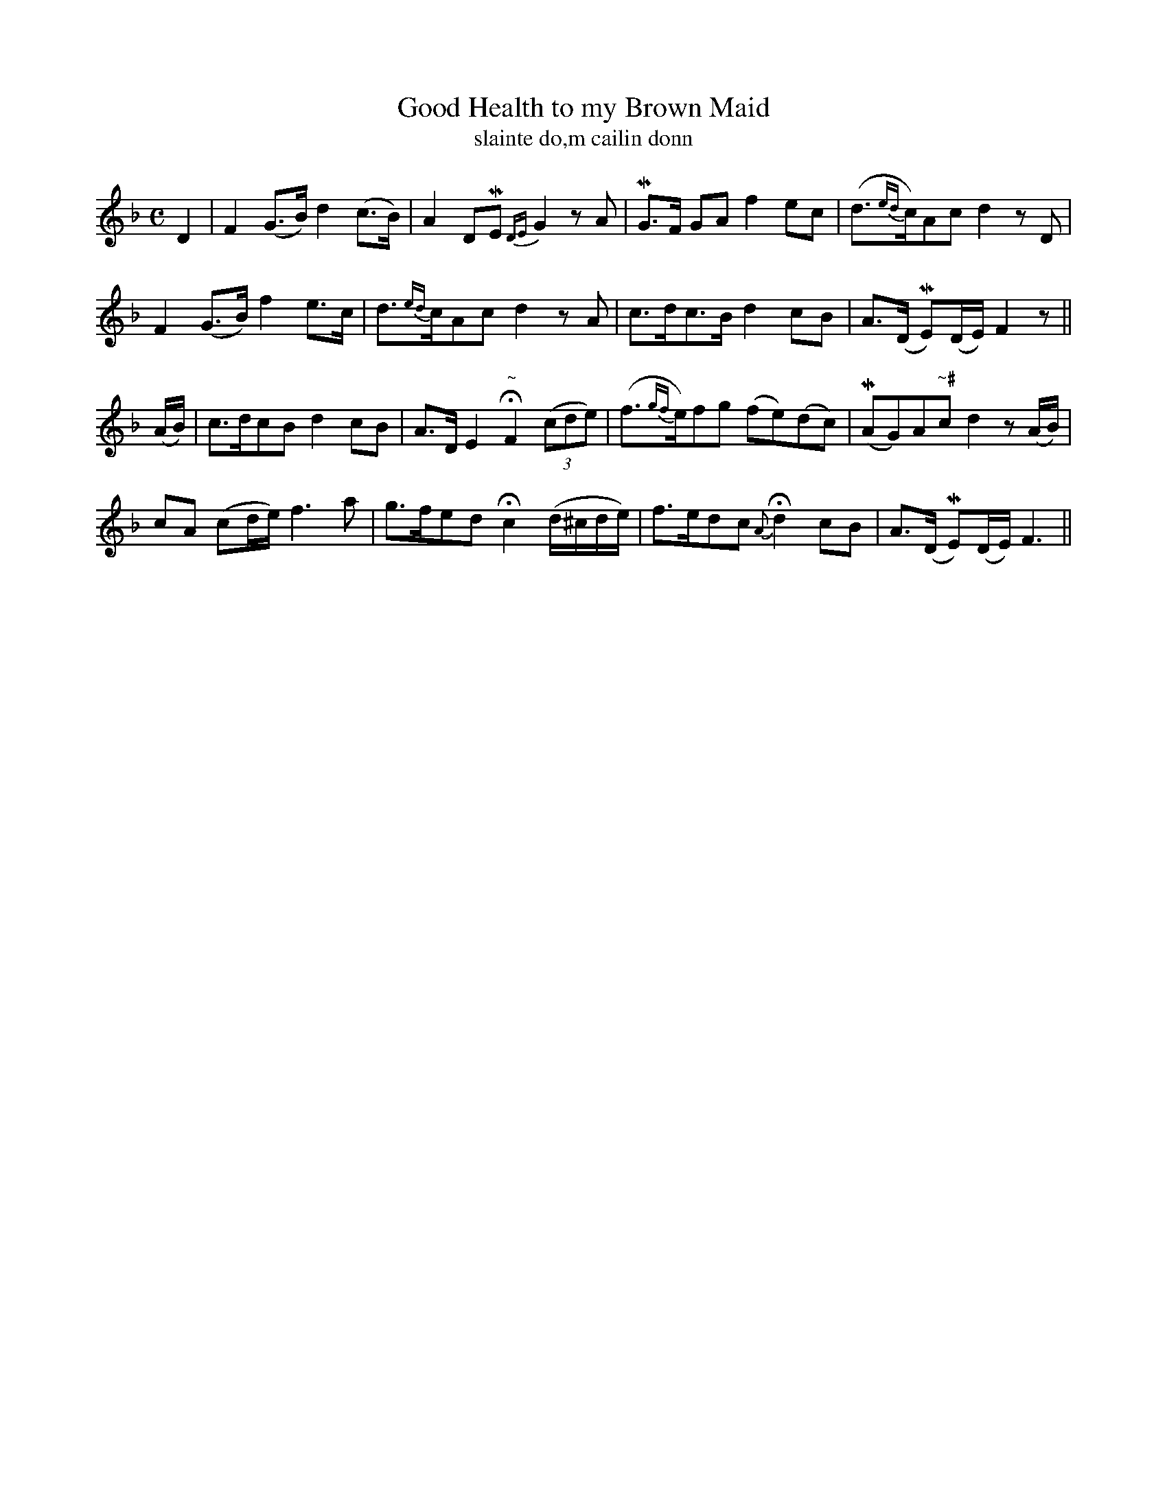 X:594
T:Good Health to my Brown Maid
T:slainte do,m cailin donn
R:air
N:Very slow.
B:O'Neill's 595
Z:Transcribed by John Walsh (walsh@math.ubc.ca)
M:C
L:1/8
%Q:50
K:F
D2|F2 (G>B) d2 (c>B)|A2 DME {DE}G2 z A|MG>F GA f2 ec|(d>{ed}c)Ac d2 z D|
F2 (G>B) f2 e>c|d>{ed}cAc d2 z A|c>dc>B d2 cB|A>(D ME)(D/E/) F2 z||
(A/B/)|c>dcB d2 cB|A>D E2 "~"HF2 ((3cde)|(f>{gf}e)fg (fe)(dc)|(MAG)A"~#"c d2 z (A/B/)|
cA (cd/e/) f3a|g>fed Hc2 (d/^c/d/e/)|f>edc {A}Hd2 cB|A>(D ME)(D/E/) F3||
